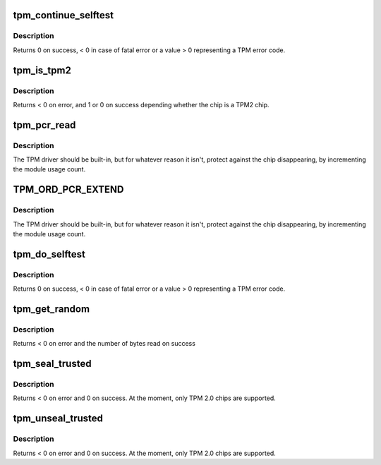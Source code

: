 .. -*- coding: utf-8; mode: rst -*-
.. src-file: drivers/char/tpm/tpm-interface.c

.. _`tpm_continue_selftest`:

tpm_continue_selftest
=====================

.. c:function:: int tpm_continue_selftest(struct tpm_chip *chip)

    - run TPM's selftest

    :param struct tpm_chip \*chip:
        TPM chip to use

.. _`tpm_continue_selftest.description`:

Description
-----------

Returns 0 on success, < 0 in case of fatal error or a value > 0 representing
a TPM error code.

.. _`tpm_is_tpm2`:

tpm_is_tpm2
===========

.. c:function:: int tpm_is_tpm2(u32 chip_num)

    is the chip a TPM2 chip?

    :param u32 chip_num:
        tpm idx # or ANY

.. _`tpm_is_tpm2.description`:

Description
-----------

Returns < 0 on error, and 1 or 0 on success depending whether the chip
is a TPM2 chip.

.. _`tpm_pcr_read`:

tpm_pcr_read
============

.. c:function:: int tpm_pcr_read(u32 chip_num, int pcr_idx, u8 *res_buf)

    read a pcr value

    :param u32 chip_num:
        tpm idx # or ANY

    :param int pcr_idx:
        pcr idx to retrieve

    :param u8 \*res_buf:
        TPM_PCR value
        size of res_buf is 20 bytes (or NULL if you don't care)

.. _`tpm_pcr_read.description`:

Description
-----------

The TPM driver should be built-in, but for whatever reason it
isn't, protect against the chip disappearing, by incrementing
the module usage count.

.. _`tpm_ord_pcr_extend`:

TPM_ORD_PCR_EXTEND
==================

.. c:function::  TPM_ORD_PCR_EXTEND()

    extend pcr value with hash

.. _`tpm_ord_pcr_extend.description`:

Description
-----------

The TPM driver should be built-in, but for whatever reason it
isn't, protect against the chip disappearing, by incrementing
the module usage count.

.. _`tpm_do_selftest`:

tpm_do_selftest
===============

.. c:function:: int tpm_do_selftest(struct tpm_chip *chip)

    have the TPM continue its selftest and wait until it can receive further commands

    :param struct tpm_chip \*chip:
        TPM chip to use

.. _`tpm_do_selftest.description`:

Description
-----------

Returns 0 on success, < 0 in case of fatal error or a value > 0 representing
a TPM error code.

.. _`tpm_get_random`:

tpm_get_random
==============

.. c:function:: int tpm_get_random(u32 chip_num, u8 *out, size_t max)

    Get random bytes from the tpm's RNG

    :param u32 chip_num:
        A specific chip number for the request or TPM_ANY_NUM

    :param u8 \*out:
        destination buffer for the random bytes

    :param size_t max:
        the max number of bytes to write to \ ``out``\ 

.. _`tpm_get_random.description`:

Description
-----------

Returns < 0 on error and the number of bytes read on success

.. _`tpm_seal_trusted`:

tpm_seal_trusted
================

.. c:function:: int tpm_seal_trusted(u32 chip_num, struct trusted_key_payload *payload, struct trusted_key_options *options)

    seal a trusted key

    :param u32 chip_num:
        A specific chip number for the request or TPM_ANY_NUM

    :param struct trusted_key_payload \*payload:
        the key data in clear and encrypted form

    :param struct trusted_key_options \*options:
        authentication values and other options

.. _`tpm_seal_trusted.description`:

Description
-----------

Returns < 0 on error and 0 on success. At the moment, only TPM 2.0 chips
are supported.

.. _`tpm_unseal_trusted`:

tpm_unseal_trusted
==================

.. c:function:: int tpm_unseal_trusted(u32 chip_num, struct trusted_key_payload *payload, struct trusted_key_options *options)

    unseal a trusted key

    :param u32 chip_num:
        A specific chip number for the request or TPM_ANY_NUM

    :param struct trusted_key_payload \*payload:
        the key data in clear and encrypted form

    :param struct trusted_key_options \*options:
        authentication values and other options

.. _`tpm_unseal_trusted.description`:

Description
-----------

Returns < 0 on error and 0 on success. At the moment, only TPM 2.0 chips
are supported.

.. This file was automatic generated / don't edit.

